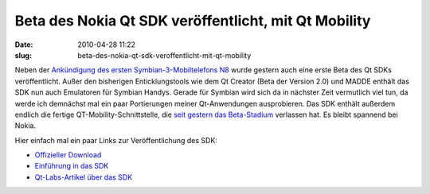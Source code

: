 Beta des Nokia Qt SDK veröffentlicht, mit Qt Mobility
#####################################################
:date: 2010-04-28 11:22
:slug: beta-des-nokia-qt-sdk-veroffentlicht-mit-qt-mobility

Neben der `Ankündigung des ersten Symbian-3-Mobiltelefons N8`_ wurde
gestern auch eine erste Beta des Qt SDKs veröffentlicht. Außer den
bisherigen Enticklungstools wie dem Qt Creator (Beta der Version 2.0)
und MADDE enthält das SDK nun auch Emulatoren für Symbian Handys. Gerade
für Symbian wird sich da in nächster Zeit vermutlich viel tun, da werde
ich demnächst mal ein paar Portierungen meiner Qt-Anwendungen
ausprobieren. Das SDK enthält außerdem endlich die fertige
QT-Mobility-Schnittstelle, die `seit gestern das Beta-Stadium`_
verlassen hat. Es bleibt spannend bei Nokia.

.. raw:: html

   </p>

Hier einfach mal ein paar Links zur Veröffentlichung des SDK:

-  `Offizieller Download`_
-  `Einführung in das SDK`_
-  `Qt-Labs-Artikel über das SDK`_

.. raw:: html

   </p>

.. raw:: html

   <p>

.. raw:: html

   <script type="text/javascript"></p><p>var flattr_uid = '12306';</p><p>var flattr_tle = 'Beta des Nokia Qt SDK veröffentlicht, mit Qt Mobility';</p><p>var flattr_dsc = 'Neben der Ankündigung des ersten Symbian-3-Mobiltelefons N8 wurde gestern auch eine erste Beta des Qt SDKs veröffentlicht. Außer den bisherigen Enticklungstools wie dem Qt Creator (Beta der Version ...';</p><p>var flattr_cat = 'text';</p><p>var flattr_lng = 'de_DE';</p><p>var flattr_tag = 'Qt SDK, Symbian, Qt Mobility';</p><p>var flattr_url = 'http://www.dasskript.com/blogposts/42';</p><p>var flattr_btn = 'compact';</p><p></script>

.. raw:: html

   </p>

.. raw:: html

   <p>

.. raw:: html

   <script src="http://api.flattr.com/button/load.js" type="text/javascript"></script>

.. raw:: html

   </p>

.. raw:: html

   </p>

.. _Ankündigung des ersten Symbian-3-Mobiltelefons N8: http://www.heise.de/newsticker/meldung/Nokia-N8-Erstes-Smartphone-mit-Symbian-3-988083.html
.. _seit gestern das Beta-Stadium: http://labs.trolltech.com/blogs/2010/04/27/qt-mobility-100-package/
.. _Offizieller Download: http://www.forum.nokia.com/info/sw.nokia.com/id/e920da1a-5b18-42df-82c3-907413e525fb/Nokia_Qt_SDK.html
.. _Einführung in das SDK: http://www.forum.nokia.com/info/sw.nokia.com/id/a075d8cc-dc4e-4926-8faa-9d926c20a3d7/Getting_Started_with_Nokia_Qt_SDK.html
.. _Qt-Labs-Artikel über das SDK: http://labs.trolltech.com/blogs/2010/04/27/nokia-qt-sdk-what-is-in-and-what-is-not-and%E2%80%A6-what-is-it/
